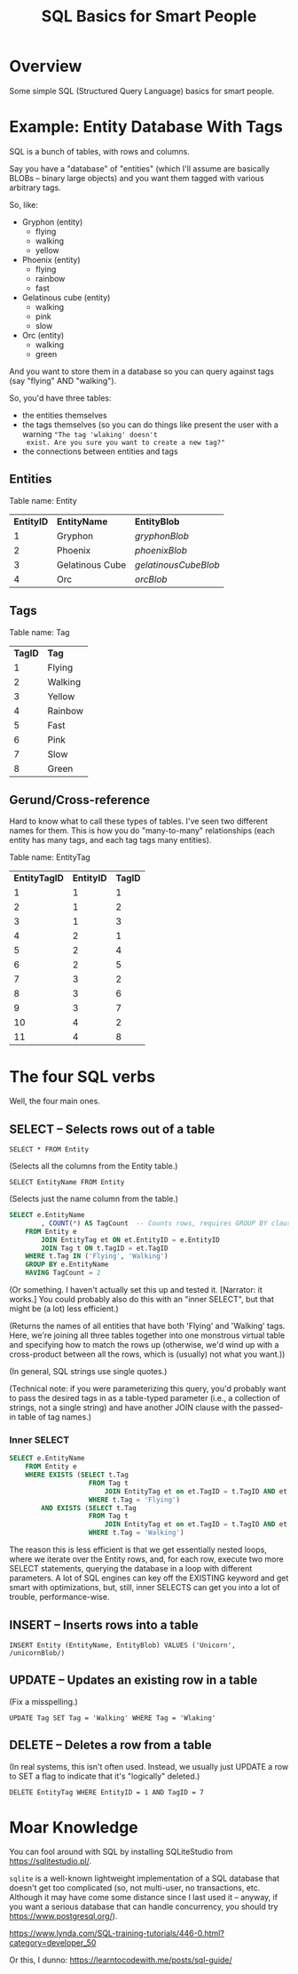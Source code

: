 # -*- org -*-
#+TITLE: SQL Basics for Smart People
#+COLUMNS: %12TODO %10WHO %3PRIORITY(PRI) %3HOURS(HRS){est+} %85ITEM
# #+INFOJS_OPT: view:showall toc:t ltoc:nil path:../org-info.js mouse:#B3F2E3
# Pandoc needs H:9; default is H:3.
# `^:nil' means raw underscores and carets are not interpreted to mean sub- and superscript.  (Use {} to force interpretation.)
#+OPTIONS: author:nil creator:t H:9 ^:{}
#+HTML_HEAD: <link rel="stylesheet" href="https://fonts.googleapis.com/css?family=IBM+Plex+Mono:400,400i,600,600i|IBM+Plex+Sans:400,400i,600,600i|IBM+Plex+Serif:400,400i,600,600i">
#+HTML_HEAD: <link rel="stylesheet" type="text/css" href="/org-mode.css" />

# Generates "up" and "home" links ("." is "current directory").  Can comment one out.
#+HTML_LINK_UP: .
#+HTML_LINK_HOME: /index.html

# Use ``#+ATTR_HTML: :class lower-alpha'' on line before list to use the following class.
# See https://emacs.stackexchange.com/a/18943/17421
# 
#+HTML_HEAD: <style type="text/css">
#+HTML_HEAD:  ol.lower-alpha { list-style-type: lower-alpha; }
#+HTML_HEAD: </style>

* Overview

  Some simple SQL (Structured Query Language) basics for smart people.

* Example: Entity Database With Tags

  SQL is a bunch of tables, with rows and columns.

  Say you have a "database" of "entities" (which I'll assume are basically BLOBs -- binary large objects) and you want
  them tagged with various arbitrary tags.

  So, like:

  - Gryphon (entity)
    - flying
    - walking
    - yellow
  - Phoenix (entity)
    - flying
    - rainbow
    - fast
  - Gelatinous cube (entity)
    - walking
    - pink
    - slow
  - Orc (entity)
    - walking
    - green

  And you want to store them in a database so you can query against tags (say "flying" AND "walking").

  So, you'd have three tables:

  - the entities themselves
  - the tags themselves (so you can do things like present the user with a warning ="The tag 'wlaking' doesn't
    exist. Are you sure you want to create a new tag?"=
  - the connections between entities and tags

** Entities

   Table name: Entity

   | *EntityID* | *EntityName*    | *EntityBlob*         |
   |          1 | Gryphon         | /gryphonBlob/        |
   |          2 | Phoenix         | /phoenixBlob/        |
   |          3 | Gelatinous Cube | /gelatinousCubeBlob/ |
   |          4 | Orc             | /orcBlob/            |

** Tags

   Table name: Tag

   | *TagID* | *Tag*   |
   |       1 | Flying  |
   |       2 | Walking |
   |       3 | Yellow  |
   |       4 | Rainbow |
   |       5 | Fast    |
   |       6 | Pink    |
   |       7 | Slow    |
   |       8 | Green   |

** Gerund/Cross-reference

   Hard to know what to call these types of tables.  I've seen two different names for them.  This is how you do
   "many-to-many" relationships (each entity has many tags, and each tag tags many entities).

   Table name: EntityTag

   | *EntityTagID* | *EntityID* | *TagID* |
   |             1 |          1 |       1 |
   |             2 |          1 |       2 |
   |             3 |          1 |       3 |
   |             4 |          2 |       1 |
   |             5 |          2 |       4 |
   |             6 |          2 |       5 |
   |             7 |          3 |       2 |
   |             8 |          3 |       6 |
   |             9 |          3 |       7 |
   |            10 |          4 |       2 |
   |            11 |          4 |       8 |

* The four SQL verbs

  Well, the four main ones.

** SELECT -- Selects rows out of a table

   =SELECT * FROM Entity=
   
   (Selects all the columns from the Entity table.)

   =SELECT EntityName FROM Entity=

   (Selects just the name column from the table.)

   #+BEGIN_SRC sql
     SELECT e.EntityName
             , COUNT(*) AS TagCount  -- Counts rows, requires GROUP BY clause (below)
         FROM Entity e
             JOIN EntityTag et ON et.EntityID = e.EntityID
             JOIN Tag t ON t.TagID = et.TagID
         WHERE t.Tag IN ('Flying', 'Walking')
         GROUP BY e.EntityName
         HAVING TagCount = 2
   #+END_SRC

   (Or something.  I haven't actually set this up and tested it.  [Narrator: it works.]  You could
   probably also do this with an "inner SELECT", but that might be (a lot) less efficient.)

   (Returns the names of all entities that have both 'Flying' and 'Walking' tags.  Here, we're joining all three tables
   together into one monstrous virtual table and specifying how to match the rows up (otherwise, we'd wind up with a
   cross-product between all the rows, which is (usually) not what you want.))

   (In general, SQL strings use single quotes.)

   (Technical note: if you were parameterizing this query, you'd probably want to pass the desired tags in as a
   table-typed parameter (i.e., a collection of strings, not a single string) and have another JOIN clause with the
   passed-in table of tag names.)

*** Inner SELECT

    #+BEGIN_SRC sql
      SELECT e.EntityName
          FROM Entity e
          WHERE EXISTS (SELECT t.Tag
                          FROM Tag t
                              JOIN EntityTag et on et.TagID = t.TagID AND et.EntityID = e.EntityID
                          WHERE t.Tag = 'Flying')
              AND EXISTS (SELECT t.Tag
                          FROM Tag t
                              JOIN EntityTag et on et.TagID = t.TagID AND et.EntityID = e.EntityID
                          WHERE t.Tag = 'Walking')
    #+END_SRC

    The reason this is less efficient is that we get essentially nested loops, where we iterate over the Entity rows,
    and, for each row, execute two more SELECT statements, querying the database in a loop with different parameters.  A
    lot of SQL engines can key off the EXISTING keyword and get smart with optimizations, but, still, inner SELECTS can
    get you into a lot of trouble, performance-wise.

** INSERT -- Inserts rows into a table

   =INSERT Entity (EntityName, EntityBlob) VALUES ('Unicorn', /unicornBlob/)=

** UPDATE -- Updates an existing row in a table

   (Fix a misspelling.)
   
   =UPDATE Tag SET Tag = 'Walking' WHERE Tag = 'Wlaking'=

** DELETE -- Deletes a row from a table

   (In real systems, this isn't often used.  Instead, we usually just UPDATE a row to SET a flag to indicate that it's
   "logically" deleted.)

   =DELETE EntityTag WHERE EntityID = 1 AND TagID = 7=

* Moar Knowledge

  You can fool around with SQL by installing SQLiteStudio from https://sqlitestudio.pl/.

  =sqlite= is a well-known lightweight implementation of a SQL database that doesn't get too
  complicated (so, not multi-user, no transactions, etc.  Although it may have come some distance
  since I last used it -- anyway, if you want a serious database that can handle concurrency, you
  should try https://www.postgresql.org/).

  https://www.lynda.com/SQL-training-tutorials/446-0.html?category=developer_50

  Or this, I dunno: https://learntocodewith.me/posts/sql-guide/

